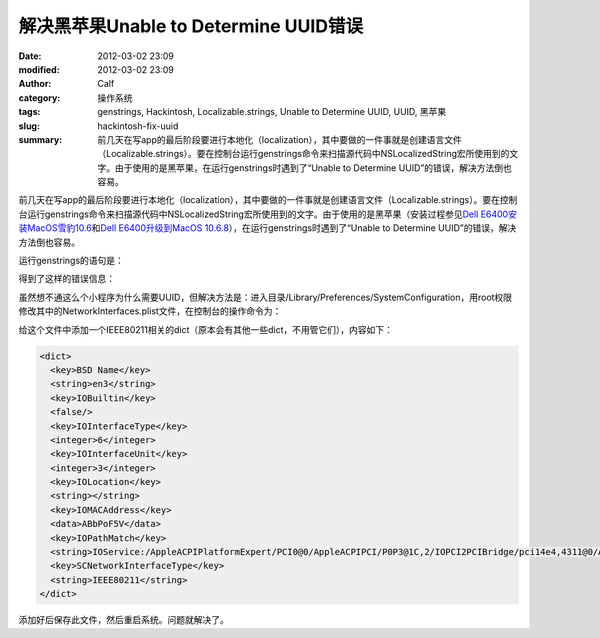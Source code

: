 解决黑苹果Unable to Determine UUID错误
######################################
:date: 2012-03-02 23:09
:modified: 2012-03-02 23:09
:author: Calf
:category: 操作系统
:tags: genstrings, Hackintosh, Localizable.strings, Unable to Determine UUID, UUID, 黑苹果
:slug: hackintosh-fix-uuid
:summary: 前几天在写app的最后阶段要进行本地化（localization），其中要做的一件事就是创建语言文件（Localizable.strings）。要在控制台运行genstrings命令来扫描源代码中NSLocalizedString宏所使用到的文字。由于使用的是黑苹果，在运行genstrings时遇到了“Unable to Determine UUID”的错误，解决方法倒也容易。

前几天在写app的最后阶段要进行本地化（localization），其中要做的一件事就是创建语言文件（Localizable.strings）。要在控制台运行genstrings命令来扫描源代码中NSLocalizedString宏所使用到的文字。由于使用的是黑苹果（安装过程参见\ `Dell E6400安装MacOS雪豹10.6`_\ 和\ `Dell E6400升级到MacOS 10.6.8`_\ ），在运行genstrings时遇到了“Unable
to Determine UUID”的错误，解决方法倒也容易。

.. more

运行genstrings的语句是：

.. code-block:: text
    :linenos: none

    genstrings ./Classes/*.m

得到了这样的错误信息：

.. code-block:: text
    :linenos: none

    genstrings[3851:10b] _CFGetHostUUIDString: unable to determine UUID for host. Error: 35

虽然想不通这么个小程序为什么需要UUID，但解决方法是：进入目录/Library/Preferences/SystemConfiguration，用root权限修改其中的NetworkInterfaces.plist文件，在控制台的操作命令为：

.. code-block:: bash
    :linenos: none

    cd /Library/Preferences/SystemConfiguration
    sudo vi NetworkInterfaces.plist

给这个文件中添加一个IEEE80211相关的dict（原本会有其他一些dict，不用管它们），内容如下：

.. code-block:: xml

    <dict>
      <key>BSD Name</key>
      <string>en3</string>
      <key>IOBuiltin</key>
      <false/>
      <key>IOInterfaceType</key>
      <integer>6</integer>
      <key>IOInterfaceUnit</key>
      <integer>3</integer>
      <key>IOLocation</key>
      <string></string>
      <key>IOMACAddress</key>
      <data>ABbPoF5V</data>
      <key>IOPathMatch</key>
      <string>IOService:/AppleACPIPlatformExpert/PCI0@0/AppleACPIPCI/P0P3@1C,2/IOPCI2PCIBridge/pci14e4,4311@0/AirPort_Brcm43xx/IO80211Interface</string>
      <key>SCNetworkInterfaceType</key>
      <string>IEEE80211</string>
    </dict>

添加好后保存此文件，然后重启系统。问题就解决了。

.. _Dell E6400安装MacOS雪豹10.6: {filename}../../2011/07/dell-e6400-install-mac.rst
.. _Dell E6400升级到MacOS 10.6.8: {filename}../../2011/08/dell-e6400-mac-10-6-8.rst
